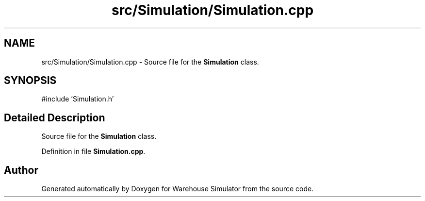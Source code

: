 .TH "src/Simulation/Simulation.cpp" 3 "Version 1.0.0" "Warehouse Simulator" \" -*- nroff -*-
.ad l
.nh
.SH NAME
src/Simulation/Simulation.cpp \- Source file for the \fBSimulation\fP class\&.  

.SH SYNOPSIS
.br
.PP
\fR#include 'Simulation\&.h'\fP
.br

.SH "Detailed Description"
.PP 
Source file for the \fBSimulation\fP class\&. 


.PP
Definition in file \fBSimulation\&.cpp\fP\&.
.SH "Author"
.PP 
Generated automatically by Doxygen for Warehouse Simulator from the source code\&.
